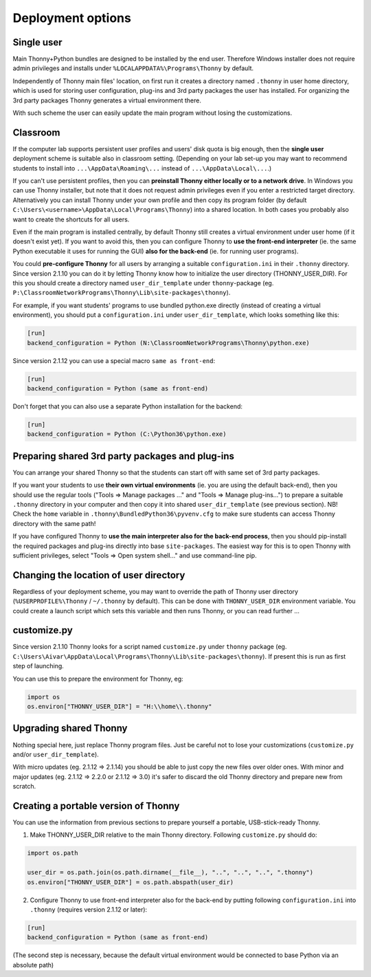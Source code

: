 ========================
Deployment options
========================

Single user
------------
Main Thonny+Python bundles are designed to be installed by the end user. Therefore Windows installer does not require admin privileges and installs under ``%LOCALAPPDATA%\Programs\Thonny`` by default.

Independently of Thonny main files' location, on first run it creates a directory named ``.thonny`` in user home directory, which is used for storing user configuration, plug-ins and 3rd party packages the user has installed. For organizing the 3rd party packages Thonny generates a virtual environment there.

With such scheme the user can easily update the main program without losing the customizations.

Classroom
----------
If the computer lab supports persistent user profiles and users' disk quota is big enough, then the **single user** deployment scheme is suitable also in classroom setting. (Depending on your lab set-up you may want to recommend students to install into ``...\AppData\Roaming\...`` instead of ``...\AppData\Local\...``.)

If you can't use persistent profiles, then you can **preinstall Thonny either locally or to a network drive**. In Windows you can use Thonny installer, but note that it does not request admin privileges even if you enter a restricted target directory. Alternatively you can install Thonny under your own profile and then copy its program folder (by default ``C:\Users\<username>\AppData\Local\Programs\Thonny``) into a shared location. In both cases you probably also want to create the shortcuts for all users.

Even if the main program is installed centrally, by default Thonny still creates a virtual environment under user home (if it doesn't exist yet). If you want to avoid this, then you can configure Thonny to **use the front-end interpreter** (ie. the same Python executable it uses for running the GUI) **also for the back-end** (ie. for running user programs). 

You could **pre-configure Thonny** for all users by arranging a suitable ``configuration.ini`` in their ``.thonny`` directory. Since version 2.1.10 you can do it by letting Thonny know how to initialize the user directory (THONNY_USER_DIR). For this you should create a directory named ``user_dir_template`` under ``thonny``-package (eg. ``P:\ClassroomNetworkPrograms\Thonny\Lib\site-packages\thonny``). 

For example, if you want students' programs to use bundled python.exe directly (instead of creating a virtual environment), you should put a ``configuration.ini`` under ``user_dir_template``, which looks something like this:

.. sourcecode:: ini

    [run]
    backend_configuration = Python (N:\ClassroomNetworkPrograms\Thonny\python.exe)

Since version 2.1.12 you can use a special macro ``same as front-end``:

.. sourcecode:: ini

    [run]
    backend_configuration = Python (same as front-end)


Don't forget that you can also use a separate Python installation for the backend:

.. sourcecode:: ini

    [run]
    backend_configuration = Python (C:\Python36\python.exe)


Preparing shared 3rd party packages and plug-ins
------------------------------------------------
You can arrange your shared Thonny so that the students can start off with same set of 3rd party packages.

If you want your students to use **their own virtual environments** (ie. you are using the default back-end), then you should use the regular tools ("Tools => Manage packages ..." and "Tools => Manage plug-ins...") to prepare a suitable ``.thonny`` directory in your computer and then copy it into shared ``user_dir_template`` (see previous section). NB! Check the ``home`` variable in ``.thonny\BundledPython36\pyvenv.cfg`` to make sure students can access Thonny directory with the same path!

If you have configured Thonny to **use the main interpreter also for the back-end process**, then you should pip-install the required packages and plug-ins directly into base ``site-packages``. The easiest way for this is to open Thonny with sufficient privileges, select "Tools => Open system shell..." and use command-line pip.

Changing the location of user directory
------------------------------------------------------
Regardless of your deployment scheme, you may want to override the path of Thonny user directory (``%USERPROFILE%\Thonny`` / ``~/.thonny`` by default). This can be done with ``THONNY_USER_DIR`` environment variable. You could create a launch script which sets this variable and then runs Thonny, or you can read further ...


customize.py
-----------------
Since version 2.1.10 Thonny looks for a script named ``customize.py`` under ``thonny`` package (eg. ``C:\Users\Aivar\AppData\Local\Programs\Thonny\Lib\site-packages\thonny``). If present this is run as first step of launching.

You can use this to prepare the environment for Thonny, eg:

.. sourcecode:: python

    import os
    os.environ["THONNY_USER_DIR"] = "H:\\home\\.thonny" 
    
Upgrading shared Thonny
-------------------------
Nothing special here, just replace Thonny program files. Just be careful not to lose your customizations (``customize.py`` and/or ``user_dir_template``).

With micro updates (eg. 2.1.12 => 2.1.14) you should be able to just copy the new files over older ones. With minor and major updates (eg. 2.1.12 => 2.2.0 or 2.1.12 => 3.0) it's safer to discard the old Thonny directory and prepare new from scratch.

Creating a portable version of Thonny
-------------------------------------
You can use the information from previous sections to prepare yourself a portable, USB-stick-ready Thonny.

1) Make THONNY_USER_DIR relative to the main Thonny directory. Following ``customize.py`` should do:

.. sourcecode:: python

    import os.path
    
    user_dir = os.path.join(os.path.dirname(__file__), "..", "..", "..", ".thonny")
    os.environ["THONNY_USER_DIR"] = os.path.abspath(user_dir)

2) Configure Thonny to use front-end interpreter also for the back-end by putting following ``configuration.ini`` into ``.thonny`` (requires version 2.1.12 or later):

.. sourcecode:: ini

    [run]
    backend_configuration = Python (same as front-end)

(The second step is necessary, because the default virtual environment would be connected to base Python via an absolute path)
